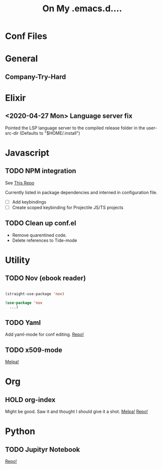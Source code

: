 #+TITLE: On My .emacs.d....
* Conf Files
:PROPERTIES:
:ID:       f9e3e6e8-a3e8-4510-9454-c3f40f0fa978
:END:

* General

** Company-Try-Hard

* Elixir

** <2020-04-27 Mon> Language server fix
Pointed the LSP language server to the compiled release folder in the
user-src-dir (Defaults to "$HOME/.install")



* Javascript

** TODO NPM integration
See [[https://github.com/shaneikennedy/npm.el/tree/187ddd2732deb49df1e87fbaace153afb8a3e7e1][This Repo]]

Currently listed in package dependencies and interned in configuration
file. 

- [ ] Add keybindings
- [ ] Create scoped keybinding for Projectile JS/TS projects

** TODO Clean up conf.el
- Remove quarentined code.
- Delete references to Tide-mode

* Utility 

** TODO Nov (ebook reader)
#+BEGIN_SRC emacs-lisp

  (straight-use-package 'nov)

  (use-package 'nov
    ...)

#+END_SRC
** TODO Yaml
Add yaml-mode for conf editing.
[[https://github.com/yoshiki/yaml-mode/tree/34648f2502f52f4744d62758fa381fa35db1da49][Repo!]]

** TODO x509-mode
[[https://melpa.org/#/x509-mode][Melpa!]]

* Org

** HOLD org-index
Might be good. Saw it and thought I should give it a shot.
[[https://melpa.org/#/org-index][Melpa!]]
[[https://github.com/marcIhm/org-index/tree/f868df4aa4f49484cf818627251b7c7282d8d20e][Repo!]]

* Python

** TODO Jupityr Notebook
[[https://github.com/dzop/emacs-jupyter/tree/785edbbff65abb0c929dc2fbd8b8305c77fd529][Repo!]]

